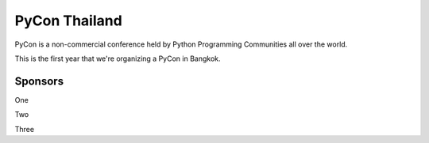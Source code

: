 .. title: About
.. slug: about
.. date: 2017-12-23 17:11:44 UTC+07:00
.. tags: 
.. category: 
.. link: 
.. description: About
.. type: text

PyCon Thailand
==============

PyCon is a non-commercial conference held by Python Programming Communities all over the world.

This is the first year that we're organizing a PyCon in Bangkok. 

Sponsors
--------

One

Two

Three

